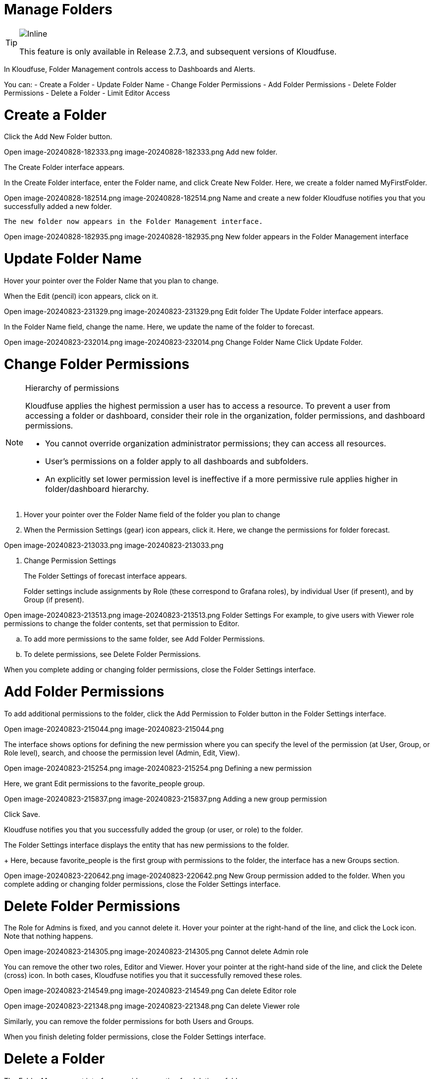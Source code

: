 = Manage Folders
:description: In Kloudfuse, Folder Management controls access to Dashboards and Alerts.
:sectanchors: 
:url-repo:  
:page-tags: RBAC, Role-Based Access Control, permissions, folders, security, data access, Admin tab
:figure-caption!:
:table-caption!:
:example-caption!:

[TIP]
====
image::2.7.3.svg[Inline]
This feature is only available in Release 2.7.3, and subsequent versions of Kloudfuse.
====

In Kloudfuse, Folder Management controls access to Dashboards and Alerts.

You can:
- Create a Folder
- Update Folder Name
- Change Folder Permissions
- Add Folder Permissions
- Delete Folder Permissions
- Delete a Folder
- Limit Editor Access

[id=folder-create]
# Create a Folder

Click the Add New Folder button.

Open image-20240828-182333.png
image-20240828-182333.png
Add new folder.
 

The Create Folder interface appears.

In the Create Folder interface, enter the Folder name, and click Create New Folder.
Here, we create a folder named MyFirstFolder.

Open image-20240828-182514.png
image-20240828-182514.png
Name and create a new folder
Kloudfuse notifies you that you successfully added a new folder.

 The new folder now appears in the Folder Management interface.

Open image-20240828-182935.png
image-20240828-182935.png
New folder appears in the Folder Management interface

[id=folder-name-update]
# Update Folder Name

Hover your pointer over the Folder Name that you plan to change.

When the Edit (pencil) icon appears, click on it.

Open image-20240823-231329.png
image-20240823-231329.png
Edit folder
The Update Folder interface appears.

In the Folder Name field, change the name.
Here, we update the name of the folder to forecast.


Open image-20240823-232014.png
image-20240823-232014.png
Change Folder Name
Click Update Folder. 

[id=folder-permissions-change]
# Change Folder Permissions

[id=permission-hierarchy]
[NOTE]
====
.Hierarchy of permissions

Kloudfuse applies the highest permission a user has to access a resource. To prevent a user from accessing a folder or dashboard, consider their role in the organization, folder permissions, and dashboard permissions.

* You cannot override organization administrator permissions; they can access all resources.

* User’s permissions on a folder apply to all dashboards and subfolders.

* An explicitly set lower permission level is ineffective if a more permissive rule applies higher in folder/dashboard hierarchy.
====

. Hover your pointer over the Folder Name field of the folder you plan to change

. When the Permission Settings (gear) icon appears, click it.
Here, we change the permissions for folder forecast.

Open image-20240823-213033.png
image-20240823-213033.png

. Change Permission Settings
+
The Folder Settings of forecast interface appears.
+
Folder settings include assignments by Role (these correspond to Grafana roles), by individual User (if present), and by Group (if present). 

Open image-20240823-213513.png
image-20240823-213513.png
Folder Settings
For example, to give users with Viewer role permissions to change the folder contents, set that permission to Editor.

.. To add more permissions to the same folder, see Add Folder Permissions.
.. To delete permissions, see Delete Folder Permissions.

When you complete adding or changing folder permissions, close the Folder Settings interface.

# Add Folder Permissions

To add additional permissions to the folder, click the Add Permission to Folder button in the Folder Settings interface. 

Open image-20240823-215044.png
image-20240823-215044.png
 

The interface shows options for defining the new permission where you can specify the level of the permission (at User, Group, or Role level), search, and choose the permission level (Admin, Edit, View).

Open image-20240823-215254.png
image-20240823-215254.png
Defining a new permission 
 
Here, we grant Edit permissions to the favorite_people group.

Open image-20240823-215837.png
image-20240823-215837.png
Adding a new group permission
 
Click Save.

Kloudfuse notifies you that you successfully added the group (or user, or role) to the folder.

The Folder Settings interface displays the entity that has new permissions to the folder.
+
Here, because favorite_people is the first group with permissions to the folder, the interface has a new Groups section.


Open image-20240823-220642.png
image-20240823-220642.png
New Group permission added to the folder.
When you complete adding or changing folder permissions, close the Folder Settings interface.

# Delete Folder Permissions

The Role for Admins is fixed, and you cannot delete it.
Hover your pointer at the right-hand of the line, and click the Lock icon. Note that nothing happens.

Open image-20240823-214305.png
image-20240823-214305.png
Cannot delete Admin role
 

You can remove the other two roles, Editor and Viewer.
Hover your pointer at the right-hand side of the line, and click the Delete (cross) icon.
In both cases, Kloudfuse notifies you that it successfully removed these roles.


Open image-20240823-214549.png
image-20240823-214549.png
Can delete Editor role
 

Open image-20240823-221348.png
image-20240823-221348.png
Can delete Viewer role
 

Similarly, you can remove the folder permissions for both Users and Groups.

When you finish deleting folder permissions, close the Folder Settings interface.

# Delete a Folder

The Folder Management interface provides an option for deleting a folder.

Kloudfuse does not allow users to delete Folders that contain Alerts.
However, you can delete Folders with Dashboards, or empty Folders.

To delete a folder, follow these steps:

. Hover your pointer over name of the folder.

. When the Delete (trashcan) icon appears, click it.

+
Open image-20240823-223802.png
image-20240823-223802.png
Delete a Folder
 
. Kloudfuse prompts you to confirm deleting a folder.
+
You can click Delete to confirm, or Cancel to stop deleting the folder.


Open image-20240823-225921.png
image-20240823-225921.png
Confirm deleting a folder
. You should see a notification that Kloudfuse deleted the folder successfully.

The Folder Management interface no longer lists My1stFolder.

# Limit Editor Access

It is possible for a user with an Editor role to create dashboards and alerts that only they and users with Admin role can change. All other users with Edit role can only view these dashboards and alerts.

To accomplish this, follow these steps:

Create a new folder.
Here, we create the folder Limited Access. 
See Create Folder.

Open image-20240828-182039.png
image-20240828-182039.png
Create a new folder, named “Limited Access”
Kloudfuse adds the new folder to the Folder Management interface.

Hover your pointer over the name field of the Limited Access folder, and click the Configuration (gear) icon.

In the Change Settings for Limited Access interface, change the Editor role permissions on the folder to Viewer.


Open image-20240829-162432.png
image-20240829-162432.png
Change Editor permission to Viewer
 

Create new dashboards and alerts in your folder.
If you move existing dashboards and alerts into the new folder, they keep their own access permissions, and may still be edited by other users with Editor role.

Have another user with Editor role sign into the system, and attempt to open the configuration of the folder. 
They should see an error.


Open image-20240829-165916.png
image-20240829-165916.png
Error because user should not be able to access configuration for the folder
 

Similarly, when they review Dashboards and Alerts in the Limited Access folder, they cannot edit or delete them.